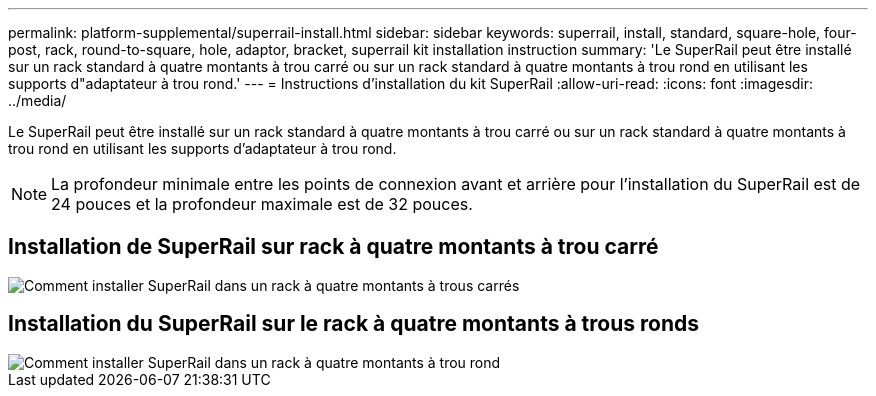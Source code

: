 ---
permalink: platform-supplemental/superrail-install.html 
sidebar: sidebar 
keywords: superrail, install, standard, square-hole, four-post, rack, round-to-square, hole, adaptor, bracket, superrail kit installation instruction 
summary: 'Le SuperRail peut être installé sur un rack standard à quatre montants à trou carré ou sur un rack standard à quatre montants à trou rond en utilisant les supports d"adaptateur à trou rond.' 
---
= Instructions d'installation du kit SuperRail
:allow-uri-read: 
:icons: font
:imagesdir: ../media/


[role="lead"]
Le SuperRail peut être installé sur un rack standard à quatre montants à trou carré ou sur un rack standard à quatre montants à trou rond en utilisant les supports d'adaptateur à trou rond.


NOTE: La profondeur minimale entre les points de connexion avant et arrière pour l'installation du SuperRail est de 24 pouces et la profondeur maximale est de 32 pouces.



== Installation de SuperRail sur rack à quatre montants à trou carré

image::../media/drw_superrail_square_hole_four_post_kit_re_release.png[Comment installer SuperRail dans un rack à quatre montants à trous carrés]



== Installation du SuperRail sur le rack à quatre montants à trous ronds

image::../media/drw_superrail_round_hole_four_post_kit_re_release.png[Comment installer SuperRail dans un rack à quatre montants à trou rond]
